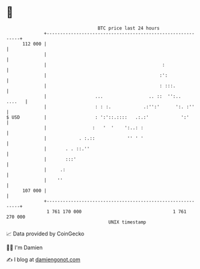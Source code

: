 * 👋

#+begin_example
                                     BTC price last 24 hours                    
                 +------------------------------------------------------------+ 
         112 000 |                                                            | 
                 |                                                            | 
                 |                                           :                | 
                 |                                          :':               | 
                 |                                          : :::.            | 
                 |                  ...                 .. ::  '':..   ....   | 
                 |                  : : :.            .:'':'      ':. :''     | 
   $ USD         |                  : ':'::.::::   .:.:'            ':'       | 
                 |                 :   '  '    ':..: :                        | 
                 |            . :.::            '' ' '                        | 
                 |       . . ::.''                                            | 
                 |       :::'                                                 | 
                 |     .:                                                     | 
                 |    ''                                                      | 
         107 000 |                                                            | 
                 +------------------------------------------------------------+ 
                  1 761 170 000                                  1 761 270 000  
                                         UNIX timestamp                         
#+end_example
📈 Data provided by CoinGecko

🧑‍💻 I'm Damien

✍️ I blog at [[https://www.damiengonot.com][damiengonot.com]]
